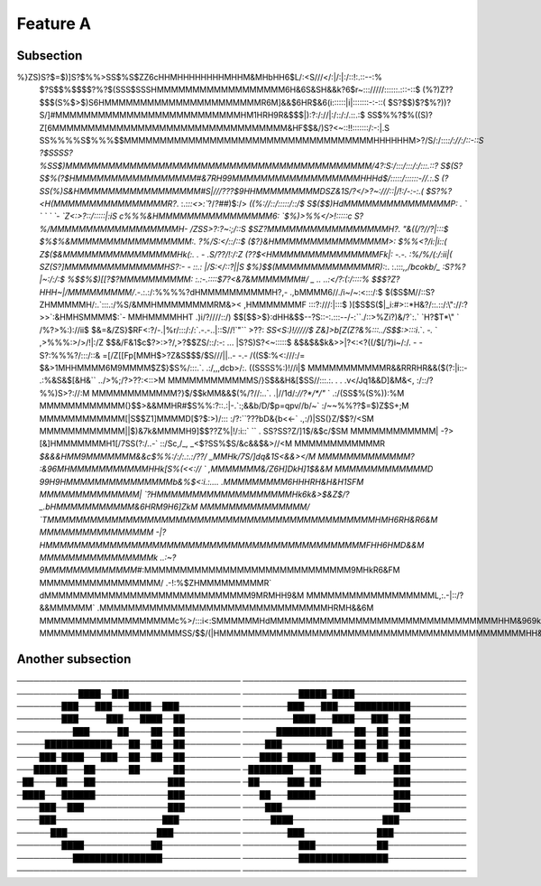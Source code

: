 

Feature A
=========

Subsection
----------

%}ZS)S?$=$)]S?$%%>SS$%S$ZZ6cHHMHHHHHHHHMHHM&MHbHH6$L/:<S///</:|/:|:/::!:.::--:%
 $?S$$%$$$$?%?$(SSS$SSSHMMMMMMMMMMMMMMMMMM6H&6S&SH&&k?6$r~::://///::::::.:::-::$
 (%?)Z??$$$(S%$>$)S6HMMMMMMMMMMMMMMMMMMMMMMR6M]&&$6HR$&6(i::::::|i|:::::::-:-::(
 $S?$$)$?$%?))?S/]#MMMMMMMMMMMMMMMMMMMMMMMMMMHM1HRH9R&$$$|):?:/://|:/::/:/.::.:$
 SS$%%?$%((S)?Z[6MMMMMMMMMMMMMMMMMMMMMMMMMMMMMMMMM&HF$$&/)S?<~::!!:::::::/:-:|.S
 SS%%%%S$%%%$$MMMMMMMMMMMMMMMMMMMMMMMMMMMMMMMMMMMHHHHHHM>?/S/:/:::`:/://:/::-::S
 ?$SSSS?%SS$)MMMMMMMMMMMMMMMMMMMMMMMMMMMMMMMMMMMMMMMMMMM/4?:S:/:::/:::/:/:::.::?
 S$(S?S$%(?$HMMMMMMMMMMMMMMMMM#&7RH99MMMMMMMMMMMMMMMMMMHHHd$/:::::/::::::-//.:.S
 (?SS(%)S&HMMMMMMMMMMMMMMMMM#S|///???$9HHMMMMMMMMMDSZ&1S/?</>?~:///::|/!:/-:-:.(
 $S?%?<H(MMMMMMMMMMMMMMMMR?`. :.:`::<>:``?/*?##*)$:/>       `((%://::/:::::/::/$
 S$($$)HdMMMMMMMMMMMMMMMP: . `   `  `    `      `-            `Z<:>?::/:::::|:iS
 c%%%&HMMMMMMMMMMMMMMMM6:                                      `$%)>%%</>!:::::c
 S?%/MMMMMMMMMMMMMMMMMMH-                                        /ZSS>?:?~:;/::S
 $SZ?MMMMMMMMMMMMMMMMMH?.                                        \"&((/?//?|:::$
 $%$%&MMMMMMMMMMMMMMMMM:.                                          ?%/S:</::/::$
 ($?}&HMMMMMMMMMMMMMMMM>:                                          $%%<?/i:|i::(
 Z$($&MMMMMMMMMMMMMMMMHk(:.  . -                                   .S/\?\?/!:/:Z
 (??$<HMMMMMMMMMMMMMMMFk|:   -.-.                                  :%/%/(:/:ii|(
 SZ(S?]MMMMMMMMMMMMMMHS?:- -  ::.:                                  |/S:</::?||S
 $%)$$(MMMMMMMMMMMMMMR):`:. :.:::`,,/bcokb/_                       :S?%?|~:/:/:$
 %$$%$)[[?$?MMMMMMMMMM: :.:-.::::$7?<&7&MMMMMMM#/           _ .. ..:</?:(:/::::%
 $$$?Z?HHH~|/MMMMMMMMM/`.-.:.:/:%%%%?dHMMMMMMMMMMH?,-   .,bMMMM6//./i~/~:<:::/:$
 $($S$M//::S?ZHMMMMMH/:.`:::.:/%S/&MMHMMMMMMMMRM&><   ,HMMMMMMMF  :::?:///:|:::$
 )[$S$S($|_i:#>::*H&?/::.::/:\"://:?>>`:&HMHSMMMM$:`-   MMHMMMMHHT .)i/?////::/)
 $$[$$>$}:dHH&$$--?S::-:.:::--/-:``./::>%Zi?)&/?`:.`   `H?$T*\" `  /%?>%:)://ii$
 $&=&/ZS}$RF<:?/-.|%r/:::/:/:`.-.-..|::S//!`\"``          >??:    `SS<S:)!/////$
 Z&]>b[Z(Z?&%:::../S$$:>:::i`.`. `-.`  `                         ,>%%%:>/>/!|:/Z
 $$&/F&1$c$?>:>?/,>?$$ZS/::/:-: ...                              |S?S)S?<~:::::$
 &$&$&$k&>>|?<:<?((/$[/?)i~/:/. - -                              S?:%%%?/:::/::&
 =[/Z[[Fp[MMH$>?Z&S$$$/$S///||..-           -.-                  /((S$:%<:///:/=
 $&>1MHHMMMM6M9MMMM$Z$}$S%/:::.`.            .:/,,,dcb>/:.       ((SSSS%:)!//i|$
 MMMMMMMMMMMR&&RRRHR&&($(?:|i::-             .:%&S&$[&H&``     ../>%;/?>??:<::>M
 MMMMMMMMMMMMS/}S$&&H&[$SS//:::.:.   . . .v</Jq1&&D]&M&<,      :/::/?%%)S>?://:M
 MMMMMMMMMMMM?}$/$$kMM&&$(%/?//:..`.  .|//1d/`://?*/*/\"` `     .:/(SS$%(S%)):%M
 MMMMMMMMMMMM(}$$>&&MMHR#$S%%:?::.:|-.`:;&&b/D/$p=qpv//b/~`   :/~~%%??$=$)Z$S+;M
 MMMMMMMMMMMM[|S$$Z1]MMMMD[$?$:>)/::: :/?:``???bD&{b<<-`     .,:/)|SS(}Z/$$?/<SM
 MMMMMMMMMMMM||$)&7k&MMMMH9]$$??Z%|!/:i::`  `` .             SS?SS?Z/]1$/&$c/$SM
 MMMMMMMMMMMM| -?>[&]HMMMMMMMH1[/7SS(?:/..-` ::/Sc,/_,     _<$?SS%$S/&c&&$&>//<M
 MMMMMMMMMMMMR  `$&&&HMM9MMMMMMM&&c$%%:/:/:.:.:/\?\?/\    _MMHk/7S/]dq&1S<&&></M
 MMMMMMMMMMMMM?  :&96MHMMMMMMMMMMMHHk[S%(<<:// `         ,MMMMMMM&/Z6H]DkH]1$&&M
 MMMMMMMMMMMMMD    99H9HMMMMMMMMMMMMMMMb&%$<:i.:....    .MMMMMMMMM6HHHRH&H&H1SFM
 MMMMMMMMMMMMMM|   `?HMMMMMMMMMMMMMMMMMMMHk6k&>$&Z$/?_.bHMMMMMMMMMMM&6HRM9H6]ZkM
 MMMMMMMMMMMMMMM/    `TMMMMMMMMMMMMMMMMMMMMMMMMMMMMMMMMMMMMMMMMMMMMMMHMH6RH&R6&M
 MMMMMMMMMMMMMMMM    -|?HMMMMMMMMMMMMMMMMMMMMMMMMMMMMMMMMMMMMMMMMMMMMMFHH6HMD&&M
 MMMMMMMMMMMMMMMMk  ..:~?9MMMMMMMMMMMMM#`:MMMMMMMMMMMMMMMMMMMMMMMMMMMMM9MHkR6&FM
 MMMMMMMMMMMMMMMMM/  .-!:%$ZHMMMMMMMMMR` dMMMMMMMMMMMMMMMMMMMMMMMMMMMMM9MRMHH9&M
 MMMMMMMMMMMMMMMMMML,:.-|::/?&&MMMMMM` .MMMMMMMMMMMMMMMMMMMMMMMMMMMMMMMMHRMH&&6M
 MMMMMMMMMMMMMMMMMMMc%>/:::i<:SMMMMMMHdMMMMMMMMMMMMMMMMMMMMMMMMMMMMMMMMHHM&969kM
 MMMMMMMMMMMMMMMMMMMMSS/$$/(|HMMMMMMMMMMMMMMMMMMMMMMMMMMMMMMMMMMMMMMMMMMMHH&HH&M

Another subsection
------------------
────────────────────────────────────────
────────────────────────────────────────
───────────████──███────────────────────
──────────█████─████────────────────────
────────███───███───████──███───────────
────────███───███───██████████──────────
────────███─────███───████──██──────────
─────────████───████───███──██──────────
──────────███─────██────██──██──────────
──────██████████────██──██──██──────────
─────████████████───██──██──██──────────
────███────────███──██──██──██──────────
────███─████───███──██──██──██──────────
───████─█████───██──██──██──██──────────
───██████───██──────██──────██──────────
─████████───██──────██─────███──────────
─██────██───██─────────────███──────────
─██─────███─██─────────────███──────────
─████───██████─────────────███──────────
───██───█████──────────────███──────────
────███──███───────────────███──────────
────███────────────────────███──────────
────███───────────────────███───────────
─────████────────────────███────────────
──────███────────────────███────────────
────────███─────────────███─────────────
────────████────────────██──────────────
──────────███───────────██──────────────
──────────████████████████──────────────
──────────████████████████──────────────
────────────────────────────────────────
────────────────────────────────────────

